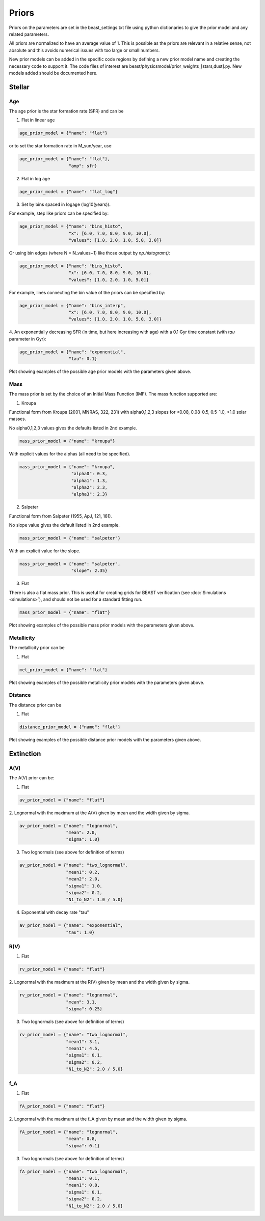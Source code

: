 .. _beast_priors:

######
Priors
######

Priors on the parameters are set in the beast_settings.txt file using
python dictionaries to give the prior model and any related
parameters.

All priors are normalized to have an average value of 1.  This is possible
as the priors are relevant in a relative sense, not absolute and this
avoids numerical issues with too large or small numbers.

New prior models can be added in the specific code regions by defining
a new prior model name and creating the necessary code to support it.
The code files of interest are
beast/physicsmodel/prior_weights_[stars,dust].py.
New models added should be documented here.

Stellar
=======

Age
---

The age prior is the star formation rate (SFR) and can be

1. Flat in linear age

.. code-block:: python

  age_prior_model = {"name": "flat"}

or to set the star formation rate in M_sun/year, use

.. code-block:: python

  age_prior_model = {"name": "flat"},
                     "amp": sfr}

2. Flat in log age

.. code-block:: python

  age_prior_model = {"name": "flat_log"}

3. Set by bins spaced in logage (log10(years)).

For example, step like priors can be specified by:

.. code-block:: python

  age_prior_model = {"name": "bins_histo",
                     "x": [6.0, 7.0, 8.0, 9.0, 10.0],
                     "values": [1.0, 2.0, 1.0, 5.0, 3.0]}

Or using bin edges (where N = N_values+1) like those output by `np.histogram()`:

.. code-block:: python

  age_prior_model = {"name": "bins_histo",
                     "x": [6.0, 7.0, 8.0, 9.0, 10.0],
                     "values": [1.0, 2.0, 1.0, 5.0]}

For example, lines connecting the bin value of the priors can be specified by:

.. code-block:: python

 age_prior_model = {"name": "bins_interp",
                    "x": [6.0, 7.0, 8.0, 9.0, 10.0],
                    "values": [1.0, 2.0, 1.0, 5.0, 3.0]}

4. An exponentially decreasing SFR (in time, but here increasing with age)
with a 0.1 Gyr time constant (with `tau` parameter in Gyr):

.. code-block:: python

  age_prior_model = {"name": "exponential",
                     "tau": 0.1}

Plot showing examples of the possible age prior models with the parameters given above.

.. plot::

    import numpy as np
    import matplotlib.pyplot as plt

    from beast.physicsmodel.priormodel import PriorAgeModel

    fig, ax = plt.subplots()

    # logage grid from 1 Myrs to 10 Gyrs
    logages = np.linspace(6.0, 10.0)

    age_prior_models = [
        {"name": "flat"},
        {"name": "flat_log"},
        {
            "name": "bins_histo",
            "x": [6.0, 7.0, 8.0, 9.0, 10.0],
            "values": [1.0, 2.0, 1.0, 5.0, 3.0],
        },
        {
            "name": "bins_interp",
            "x": [6.0, 7.0, 8.0, 9.0, 10.0],
            "values": [1.0, 2.0, 1.0, 5.0, 3.0],
        },
        {"name": "exponential", "tau": 0.1}
    ]

    for ap_mod in age_prior_models:
        pmod = PriorAgeModel(ap_mod)
        ax.plot(logages, pmod(logages), label=ap_mod["name"])

    ax.set_ylabel("probability")
    ax.set_xlabel("log(age)")
    ax.legend(loc="best")
    plt.tight_layout()
    plt.show()


Mass
----

The mass prior is set by the choice of an Initial Mass Function (IMF).
The mass function supported are:

1. Kroupa

Functional form from Kroupa (2001, MNRAS, 322, 231) with alpha0,1,2,3 slopes
for <0.08, 0.08-0.5, 0.5-1.0, >1.0 solar masses.

No alpha0,1,2,3 values gives the defaults listed in 2nd example.

.. code-block:: python

  mass_prior_model = {"name": "kroupa"}

With explicit values for the alphas (all need to be specified).

.. code-block:: python

  mass_prior_model = {"name": "kroupa",
                      "alpha0": 0.3,
                      "alpha1": 1.3,
                      "alpha2": 2.3,
                      "alpha3": 2.3}


2. Salpeter

Functional form from Salpeter (1955, ApJ, 121, 161).

No slope value gives the default listed in 2nd example.

.. code-block:: python

  mass_prior_model = {"name": "salpeter"}

With an explicit value for the slope.

.. code-block:: python

  mass_prior_model = {"name": "salpeter",
                      "slope": 2.35}

3. Flat

There is also a flat mass prior.  This is useful for creating grids for BEAST
verification (see :doc:`Simulations <simulations>`), and should not be
used for a standard fitting run.

.. code-block:: python

  mass_prior_model = {"name": "flat"}


Plot showing examples of the possible mass prior models with the parameters given above.

.. plot::

    import numpy as np
    import matplotlib.pyplot as plt

    from beast.physicsmodel.priormodel import PriorMassModel

    fig, ax = plt.subplots()

    # mass grid from 0.01 to 100 solar masses (log spacing)
    masses = np.logspace(-2.0, 2.0)

    mass_prior_models = [
        {"name": "kroupa"},
        {"name": "salpeter"},
        {"name": "flat"}
    ]

    for mp_mod in mass_prior_models:
        pmod = PriorMassModel(mp_mod)
        ax.plot(masses, pmod(masses), label=mp_mod["name"])

    ax.set_ylabel("probability")
    ax.set_xlabel("mass")
    ax.set_yscale("log")
    ax.set_xscale("log")
    ax.legend(loc="best")
    plt.tight_layout()
    plt.show()

Metallicity
-----------

The metallicity prior can be

1. Flat

.. code-block:: python

  met_prior_model = {"name": "flat"}

Plot showing examples of the possible metallicity prior models with the parameters given above.

.. plot::

    import numpy as np
    import matplotlib.pyplot as plt

    from beast.physicsmodel.priormodel import PriorMetallicityModel

    fig, ax = plt.subplots()

    # met grid with linear spacing
    mets = np.linspace(0.004, 0.03)

    met_prior_models = [{"name": "flat"}]

    for mp_mod in met_prior_models:
        pmod = PriorMetallicityModel(mp_mod)
        ax.plot(mets, pmod(mets), label=mp_mod["name"])

    ax.set_ylabel("probability")
    ax.set_xlabel("metallicity")
    ax.legend(loc="best")
    plt.tight_layout()
    plt.show()

Distance
--------

The distance prior can be

1. Flat

.. code-block:: python

  distance_prior_model = {"name": "flat"}

Plot showing examples of the possible distance prior models with the parameters given above.

.. plot::

    import numpy as np
    import matplotlib.pyplot as plt

    from beast.physicsmodel.priormodel import PriorDistanceModel

    fig, ax = plt.subplots()

    # met grid with linear spacing
    dists = np.linspace(8e6, 9e6)

    met_prior_models = [{"name": "flat"}]

    for mp_mod in met_prior_models:
        pmod = PriorDistanceModel(mp_mod)
        ax.plot(dists, pmod(dists), label=mp_mod["name"])

    ax.set_ylabel("probability")
    ax.set_xlabel("distance")
    ax.legend(loc="best")
    plt.tight_layout()
    plt.show()

Extinction
==========

A(V)
----

The A(V) prior can be:

1. Flat

.. code-block:: python

  av_prior_model = {"name": "flat"}

2. Lognormal with the maximum at the A(V) given by mean and the width
given by sigma.

.. code-block:: python

  av_prior_model = {"name": "lognormal",
                    "mean": 2.0,
                    "sigma": 1.0}

3. Two lognormals (see above for definition of terms)

.. code-block:: python

  av_prior_model = {"name": "two_lognormal",
                    "mean1": 0.2,
                    "mean2": 2.0,
                    "sigma1": 1.0,
                    "sigma2": 0.2,
                    "N1_to_N2": 1.0 / 5.0}

4. Exponential with decay rate "tau"

.. code-block:: python

  av_prior_model = {"name": "exponential",
                    "tau": 1.0}

.. plot::

    import numpy as np
    import matplotlib.pyplot as plt

    from beast.physicsmodel.priormodel import PriorDustModel

    fig, ax = plt.subplots()

    # av grid with linear spacing
    avs = np.linspace(0.0, 10.0, num=200)

    dust_prior_models = [
        {"name": "flat"},
        {"name": "lognormal", "mean": 2.0, "sigma": 1.0},
        {
            "name": "two_lognormal",
            "mean1": 0.2,
            "mean2": 2.0,
            "sigma1": 1.0,
            "sigma2": 0.5,
            "N1_to_N2": 1.0 / 5.0
        },
        {"name": "exponential", "tau": 1.0},
    ]

    for dmod in dust_prior_models:
        pmod = PriorDustModel(dmod)
        ax.plot(avs, pmod(avs), label=dmod["name"])

    ax.set_ylabel("probability")
    ax.set_xlabel("A(V)")
    ax.legend(loc="best")
    plt.tight_layout()
    plt.show()

R(V)
----

1. Flat

.. code-block:: python

  rv_prior_model = {"name": "flat"}

2. Lognormal with the maximum at the R(V) given by mean and the width
given by sigma.

.. code-block:: python

  rv_prior_model = {"name": "lognormal",
                    "mean": 3.1,
                    "sigma": 0.25}

3. Two lognormals (see above for definition of terms)

.. code-block:: python

  rv_prior_model = {"name": "two_lognormal",
                    "mean1": 3.1,
                    "mean1": 4.5,
                    "sigma1": 0.1,
                    "sigma2": 0.2,
                    "N1_to_N2": 2.0 / 5.0}

.. plot::

    import numpy as np
    import matplotlib.pyplot as plt

    from beast.physicsmodel.priormodel import PriorDustModel

    fig, ax = plt.subplots()

    # rv grid with linear spacing
    rvs = np.linspace(2.0, 6.0, num=200)

    dust_prior_models = [
        {"name": "flat"},
        {"name": "lognormal", "mean": 3.1, "sigma": 0.25},
        {
            "name": "two_lognormal",
            "mean1": 3.1,
            "mean2": 4.5,
            "sigma1": 0.1,
            "sigma2": 0.2,
            "N1_to_N2": 2.0 / 5.0
        }
    ]

    for dmod in dust_prior_models:
        pmod = PriorDustModel(dmod)
        ax.plot(rvs, pmod(rvs), label=dmod["name"])

    ax.set_ylabel("probability")
    ax.set_xlabel("R(V)")
    ax.legend(loc="best")
    plt.tight_layout()
    plt.show()

f_A
---

1. Flat

.. code-block:: python

  fA_prior_model = {"name": "flat"}

2. Lognormal with the maximum at the f_A given by mean and the width
given by sigma.

.. code-block:: python

  fA_prior_model = {"name": "lognormal",
                    "mean": 0.8,
                    "sigma": 0.1}

3. Two lognormals (see above for definition of terms)

.. code-block:: python

  fA_prior_model = {"name": "two_lognormal",
                    "mean1": 0.1,
                    "mean1": 0.8,
                    "sigma1": 0.1,
                    "sigma2": 0.2,
                    "N1_to_N2": 2.0 / 5.0}

.. plot::

    import numpy as np
    import matplotlib.pyplot as plt

    from beast.physicsmodel.priormodel import PriorDustModel

    fig, ax = plt.subplots()

    # fA grid with linear spacing
    fAs = np.linspace(0.0, 1.0, num=200)

    dust_prior_models = [
        {"name": "flat"},
        {"name": "lognormal", "mean": 0.8, "sigma": 0.1},
        {
            "name": "two_lognormal",
            "mean1": 0.2,
            "mean2": 0.8,
            "sigma1": 0.1,
            "sigma2": 0.2,
            "N1_to_N2": 2.0 / 5.0
        }
    ]

    for dmod in dust_prior_models:
        pmod = PriorDustModel(dmod)
        ax.plot(fAs, pmod(fAs), label=dmod["name"])

    ax.set_ylabel("probability")
    ax.set_xlabel(r"$f_A$")
    ax.legend(loc="best")
    plt.tight_layout()
    plt.show()
